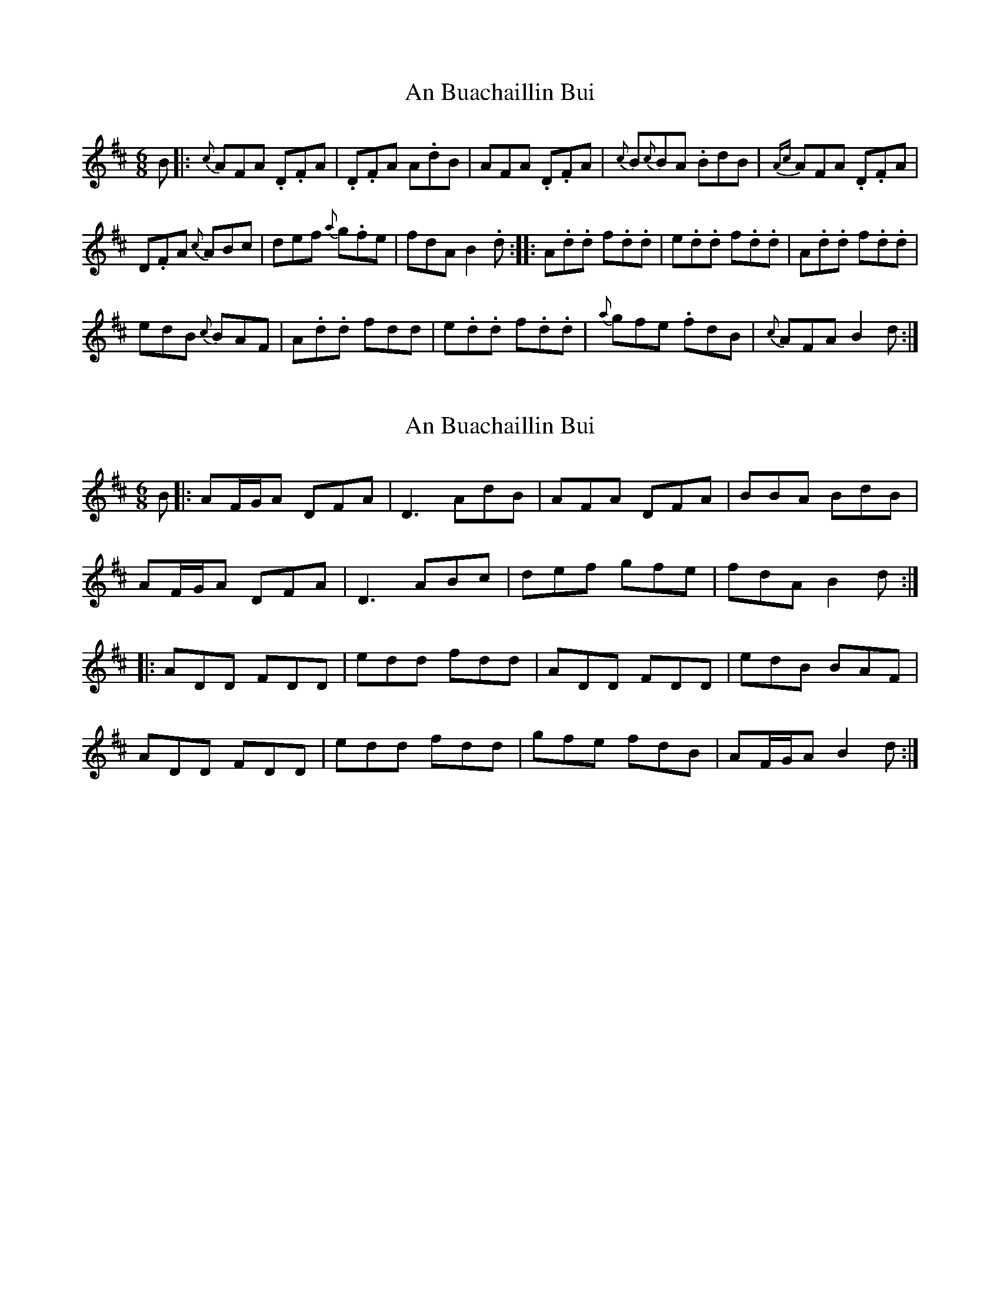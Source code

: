 X: 1
T: An Buachaillin Bui
Z: daveboling
S: https://thesession.org/tunes/8273#setting8273
R: jig
M: 6/8
L: 1/8
K: Dmaj
B|: {c}AFA .D.FA | .D.FA A.dB | AFA .D.FA | {c}B{c}BA .BdB |
{Ac}AFA .D.FA |! D.FA {c}ABc | def {a}g.fe | fdA VB2.d :|
|: A.d.d f.d.d | e.d.d f.d.d | A.d.d f.d.d |!edB {c}BAF |
A.d.d fdd | e.d.d f.d.d | {a}gfe .fdB | {c}AFA VB2d :|
X: 2
T: An Buachaillin Bui
Z: JACKB
S: https://thesession.org/tunes/8273#setting26619
R: jig
M: 6/8
L: 1/8
K: Dmaj
B|: AF/G/A DFA | D3 AdB | AFA DFA | BBA BdB |
AF/G/A DFA |D3 ABc |def gfe | fdA B2d :|
|: ADD FDD | edd fdd | ADD FDD |edB BAF |
ADD FDD | edd fdd | gfe fdB | AF/G/A B2d :|
